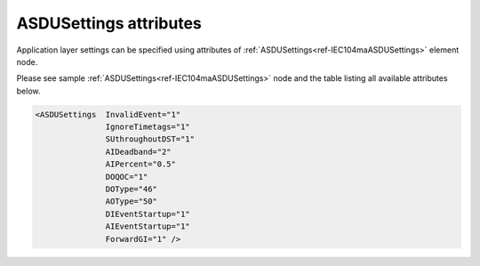 .. _docref-IEC104maASDUSettingsAttr:

ASDUSettings attributes
^^^^^^^^^^^^^^^^^^^^^^^

Application layer settings can be specified using attributes of :ref:`ASDUSettings<ref-IEC104maASDUSettings>` element node.

Please see sample :ref:`ASDUSettings<ref-IEC104maASDUSettings>` node and the table listing all available attributes below.

.. code-block:: none

 <ASDUSettings  InvalidEvent="1"
		IgnoreTimetags="1"
		SUthroughoutDST="1"
		AIDeadband="2"
		AIPercent="0.5"
		DOQOC="1"
		DOType="46"
		AOType="50"
		DIEventStartup="1"
		AIEventStartup="1"
                ForwardGI="1" />

.. _docref-IEC104maASDUSettingsAttab:

.. field-list-table:: IEC 60870-5-104 Master ASDUSettings attributes
   :class: table table-condensed table-bordered longtable
   :spec: |C{0.20}|C{0.25}|S{0.55}|
   :header-rows: 1

   * :attr,10: Attribute
     :val,15:  Values or range
     :desc,75: Description

.. include-file:: sections/Include/IEC60870_InvalidEvent.rstinc

.. include-file:: sections/Include/IEC10xma_IgnoreTimetags.rstinc

.. include-file:: sections/Include/IEC60870_SUthroughoutDST.rstinc

.. include-file:: sections/Include/AI_ThresholdsCmn.rstinc "" ".. _ref-IEC104maASDUSettingsAIDeadband:" ".. _ref-IEC104maASDUSettingsAIPercent:" ":ref:`AI<ref-IEC10xmaAI>`" ":ref:`Deadband<ref-IEC10xmaAIDeadband>`" ":ref:`Percent<ref-IEC10xmaAIPercent>`"

.. include-file:: sections/Include/IEC10xma_ASDU_2.rstinc "" ".. _ref-IEC104maASDUSettingsDOQOC:" ".. _ref-IEC104maASDUSettingsDOType:" ".. _ref-IEC104maASDUSettingsAOType:"

.. include-file:: sections/Include/IEC10xma_ASDU_EventStartup.rstinc

.. include-file:: sections/Include/IEC60870_ForwardGI.rstinc

